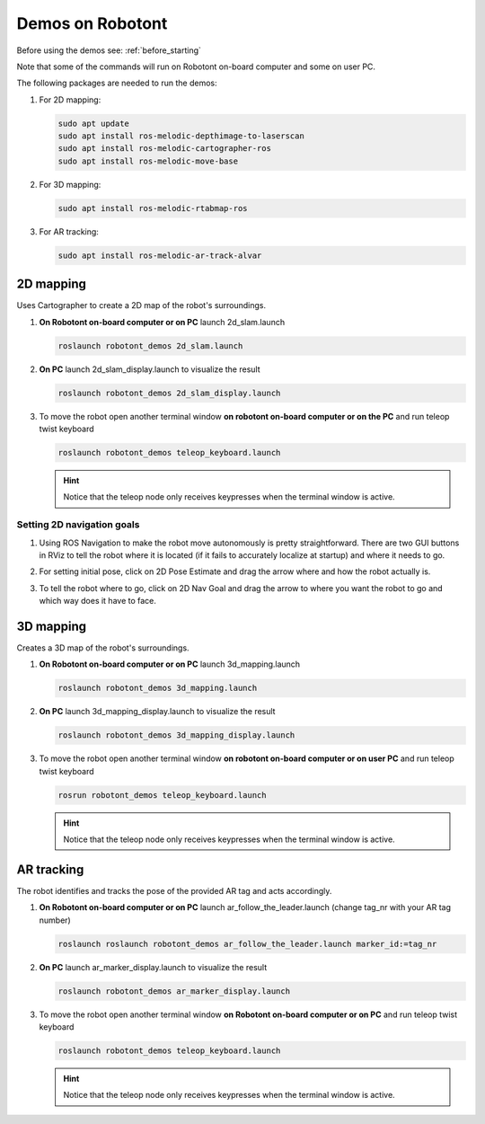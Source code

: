 .. _demos_on_robot:

#################
Demos on Robotont
#################

Before using the demos see: :ref:`before_starting`

Note that some of the commands will run on Robotont on-board computer and some on user PC.

The following packages are needed to run the demos:

#. For 2D mapping:

   .. code-block:: bash
      
      sudo apt update
      sudo apt install ros-melodic-depthimage-to-laserscan
      sudo apt install ros-melodic-cartographer-ros
      sudo apt install ros-melodic-move-base

#. For 3D mapping:

   .. code-block:: bash
      
      sudo apt install ros-melodic-rtabmap-ros

#. For AR tracking:

   .. code-block:: bash
      
      sudo apt install ros-melodic-ar-track-alvar
 


2D mapping
----------

Uses Cartographer to create a 2D map of the robot's surroundings.

#. **On Robotont on-board computer or on PC** launch 2d_slam.launch

   .. code-block:: bash
      
      roslaunch robotont_demos 2d_slam.launch

#. **On PC** launch 2d_slam_display.launch to visualize the result

   .. code-block:: bash
      
      roslaunch robotont_demos 2d_slam_display.launch

#. To move the robot open another terminal window **on robotont on-board computer or on the PC** and run teleop twist keyboard

   .. code-block:: bash
      
      roslaunch robotont_demos teleop_keyboard.launch

   .. hint:: Notice that the teleop node only receives keypresses when the terminal window is active.

Setting 2D navigation goals
****************************

#. Using ROS Navigation to make the robot move autonomously is pretty straightforward. There are two GUI buttons in RViz to tell the robot where it is located (if it fails to accurately localize at startup) and where it needs to go.

#. For setting initial pose, click on 2D Pose Estimate and drag the arrow where and how the robot actually is.
 
   .. image:: /files/pictures/poseestimatearrow.png
    :width: 400


#.  To tell the robot where to go, click on 2D Nav Goal
    and drag the arrow to where you want the robot to go
    and which way does it have to face.

   .. image:: /files/pictures/2dnavgoalarrow.png
    :width: 400


3D mapping
----------

Creates a 3D map of the robot's surroundings.

#. **On Robotont on-board computer or on PC** launch 3d_mapping.launch

   .. code-block:: bash
      
      roslaunch robotont_demos 3d_mapping.launch

#. **On PC** launch 3d_mapping_display.launch to visualize the result

   .. code-block:: bash
      
      roslaunch robotont_demos 3d_mapping_display.launch

#. To move the robot open another terminal window **on robotont on-board computer or on user PC** and run teleop twist keyboard

   .. code-block:: bash
      
      rosrun robotont_demos teleop_keyboard.launch

   .. hint:: Notice that the teleop node only receives keypresses when the terminal window is active.

  .. image:: /files/pictures/3dmap.png
    :width: 400

AR tracking
-----------

The robot identifies and tracks the pose of the provided AR tag and acts accordingly.

#. **On Robotont on-board computer or on PC** launch ar_follow_the_leader.launch (change tag_nr with your AR tag number)

   .. code-block:: bash
      
      roslaunch roslaunch robotont_demos ar_follow_the_leader.launch marker_id:=tag_nr

#. **On PC** launch ar_marker_display.launch to visualize the result

   .. code-block:: bash
      
      roslaunch robotont_demos ar_marker_display.launch

#. To move the robot open another terminal window **on Robotont on-board computer or on PC** and run teleop twist keyboard

   .. code-block:: bash
      
      roslaunch robotont_demos teleop_keyboard.launch
    
    
   .. hint:: Notice that the teleop node only receives keypresses when the terminal window is active.
